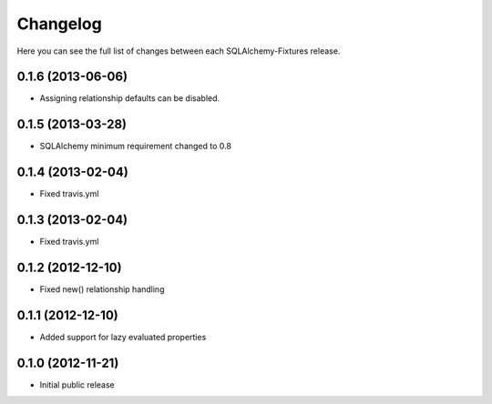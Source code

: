 Changelog
---------

Here you can see the full list of changes between each SQLAlchemy-Fixtures release.

0.1.6 (2013-06-06)
^^^^^^^^^^^^^^^^^^

- Assigning relationship defaults can be disabled.


0.1.5 (2013-03-28)
^^^^^^^^^^^^^^^^^^

- SQLAlchemy minimum requirement changed to 0.8


0.1.4 (2013-02-04)
^^^^^^^^^^^^^^^^^^

- Fixed travis.yml


0.1.3 (2013-02-04)
^^^^^^^^^^^^^^^^^^

- Fixed travis.yml


0.1.2 (2012-12-10)
^^^^^^^^^^^^^^^^^

- Fixed new() relationship handling



0.1.1 (2012-12-10)
^^^^^^^^^^^^^^^^^

- Added support for lazy evaluated properties



0.1.0 (2012-11-21)
^^^^^^^^^^^^^^^^^

- Initial public release
